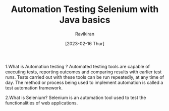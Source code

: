 #+TITLE: Automation Testing Selenium with Java basics
#+AUTHOR: Ravikiran
#+DATE: [2023-02-16 Thur]


1.What is Automation testing ?
Automated testing tools are capable of executing tests, reporting outcomes and comparing results with earlier test runs. Tests carried out with these tools can be run repeatedly, at any time of day. The method or process being used to implement automation is called a test automation framework.

2.What is Selenium?
Selenium is an automation tool used to test the functionalities of web applications.


